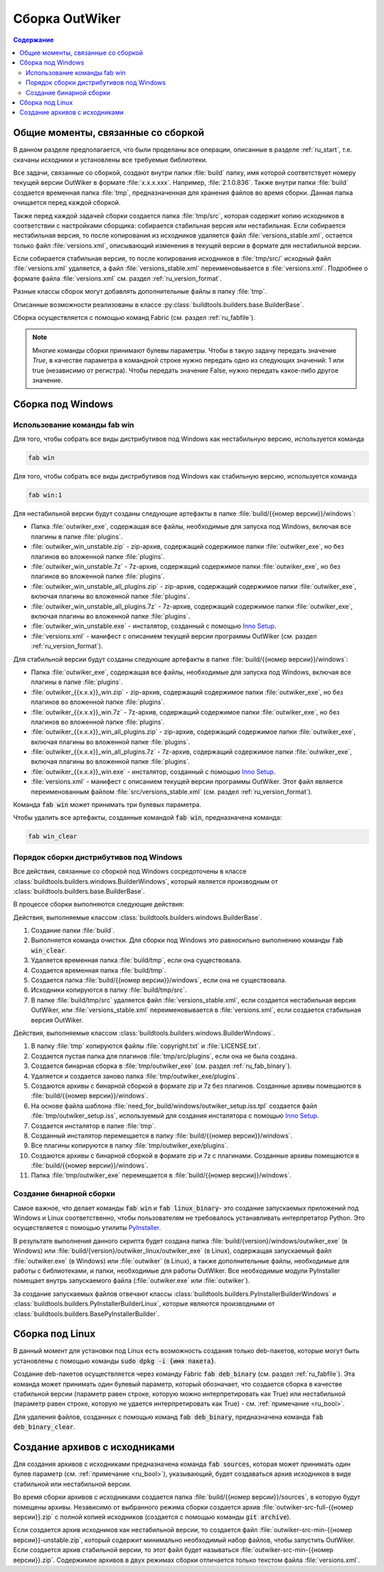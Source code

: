 .. _ru_build:

Сборка OutWiker
===============

.. contents:: Содержание
   :depth: 3


Общие моменты, связанные со сборкой
-----------------------------------

В данном разделе предполагается, что были проделаны все операции, описанные в разделе :ref:`ru_start`, т.е. скачаны исходники и установлены все требуемые библиотеки.


Все задачи, связанные со сборкой, создают внутри папки :file:`build` папку, имя которой соответствует номеру текущей версии OutWiker в формате :file:`x.x.x.xxx`. Например, :file:`2.1.0.836`. Также внутри папки :file:`build` создается временная папка :file:`tmp`, предназначенная для хранения файлов во время сборки. Данная папка очищается перед каждой сборкой.

Также перед каждой задачей сборки создается папка :file:`tmp/src`, которая содержит копию исходников в соответствии с настройками сборщика: собирается стабильная версия или нестабильная. Если собирается нестабильная версия, то после копирования из исходников удаляется файл :file:`versions_stable.xml`, остается только файл :file:`versions.xml`, описывающий изменения в текущей версии в формате для нестабильной версии.

Если собирается стабильная версия, то после копирования исходников в :file:`tmp/src/` исходный файл :file:`versions.xml` удаляется, а файл :file:`versions_stable.xml` переименовывается в :file:`versions.xml`. Подробнее о формате файла :file:`versions.xml` см. раздел :ref:`ru_version_format`.

Разные классы сборок могут добавлять дополнительные файлы в папку :file:`tmp`.

Описанные возможности реализованы в классе :py:class:`buildtools.builders.base.BuilderBase`.

Сборка осуществляется с помощью команд Fabric (см. раздел :ref:`ru_fabfile`).


.. _ru_bool:

.. note::
    Многие команды сборки принимают булевы параметры. Чтобы в такую задачу передать значение `True`, в качестве параметра в командной строке нужно передать одно из следующих значений: 1 или true (независимо от регистра). Чтобы передать значение False, нужно передать какое-либо другое значение.


.. _ru_build_windows:

Сборка под Windows
------------------

.. _ru_fab_win_using:

Использование команды fab win
~~~~~~~~~~~~~~~~~~~~~~~~~~~~~


Для того, чтобы собрать все виды дистрибутивов под Windows как нестабильную версию, используется команда

.. code:: bash

    fab win


Для того, чтобы собрать все виды дистрибутивов под Windows как стабильную версию, используется команда

.. code:: bash

    fab win:1


Для нестабильной версии будут созданы следующие артефакты в папке :file:`build/{{номер версии}}/windows`:

* Папка :file:`outwiker_exe`, содержащая все файлы, необходимые для запуска под Windows, включая все плагины в папке :file:`plugins`.
* :file:`outwiker_win_unstable.zip` - zip-архив, содержащий содержимое папки :file:`outwiker_exe`, но без плагинов во вложенной папке :file:`plugins`.
* :file:`outwiker_win_unstable.7z` - 7z-архив, содержащий содержимое папки :file:`outwiker_exe`, но без плагинов во вложенной папке :file:`plugins`.
* :file:`outwiker_win_unstable_all_plugins.zip` - zip-архив, содержащий содержимое папки :file:`outwiker_exe`, включая плагины во вложенной папке :file:`plugins`.
* :file:`outwiker_win_unstable_all_plugins.7z` - 7z-архив, содержащий содержимое папки :file:`outwiker_exe`, включая плагины во вложенной папке :file:`plugins`.
* :file:`outwiker_win_unstable.exe` - инсталятор, созданный с помощью `Inno Setup`_.
* :file:`versions.xml` - манифест с описанием текущей версии программы OutWiker (см. раздел :ref:`ru_version_format`).


Для стабильной версии будут созданы следующие артефакты в папке :file:`build/{{номер версии}}/windows`:

* Папка :file:`outwiker_exe`, содержащая все файлы, необходимые для запуска под Windows, включая все плагины в папке :file:`plugins`.
* :file:`outwiker_{{x.x.x}}_win.zip` - zip-архив, содержащий содержимое папки :file:`outwiker_exe`, но без плагинов во вложенной папке :file:`plugins`.
* :file:`outwiker_{{x.x.x}}_win.7z` - 7z-архив, содержащий содержимое папки :file:`outwiker_exe`, но без плагинов во вложенной папке :file:`plugins`.
* :file:`outwiker_{{x.x.x}}_win_all_plugins.zip` - zip-архив, содержащий содержимое папки :file:`outwiker_exe`, включая плагины во вложенной папке :file:`plugins`.
* :file:`outwiker_{{x.x.x}}_win_all_plugins.7z` - 7z-архив, содержащий содержимое папки :file:`outwiker_exe`, включая плагины во вложенной папке :file:`plugins`.
* :file:`outwiker_{{x.x.x}}_win.exe` - инсталятор, созданный с помощью `Inno Setup`_.
* :file:`versions.xml` - манифест с описанием текущей версии программы OutWiker. Этот файл является переименованным файлом :file:`src/versions_stable.xml` (см. раздел :ref:`ru_version_format`).


Команда :code:`fab win` может принимать три булевых параметра.

.. py:function:: win(is_stable=False, skipinstaller=False, skiparchives=False)

    Сборка дистрибутивов под Windows

    :param bool is_stable: Собрать дистрибутивы как стабильную версию (True) или как нестабильную (False).
    :param bool skipinstaller: Пропустить шаг создания инсталятора :file:`outwiker_win_unstable.exe` (если skipinstaller = True).
    :param bool skiparchives: Пропустить шаг создания архивов с собранной версией OutWiker (если skiparchives = True).

Чтобы удалить все артефакты, созданные командой :code:`fab win`, предназначена команда:

.. code:: bash

    fab win_clear


.. _ru_fab_win_internal:

Порядок сборки дистрибутивов под Windows
~~~~~~~~~~~~~~~~~~~~~~~~~~~~~~~~~~~~~~~~

Все действия, связанные со сборкой под Windows сосредоточены в классе :class:`buildtools.builders.windows.BuilderWindows`, который является производным от :class:`buildtools.builders.base.BuilderBase`.

В процессе сборки выполняются следующие действия:

Действия, выполняемые классом :class:`buildtools.builders.windows.BuilderBase`.


#. Создание папки :file:`build`.

#. Выполняется команда очистки. Для сборки под Windows это равносильно выполнению команды :code:`fab win_clear`.

#. Удаляется временная папка :file:`build/tmp`, если она существовала.

#. Создается временная папка :file:`build/tmp`.

#. Создается папка :file:`build/{{номер версии}}/windows`, если она не существовала.

#. Исходники копируются в папку :file:`build/tmp/src`.

#. В папке :file:`build/tmp/src` удаляется файл :file:`versions_stable.xml`, если создается нестабильная версия OutWiker, или :file:`versions_stable.xml` переименовывается в :file:`versions.xml`, если создается стабильная версия OutWiker.


Действия, выполняемые классом :class:`buildtools.builders.windows.BuilderWindows`.


#. В папку :file:`tmp` копируются файлы :file:`copyright.txt` и :file:`LICENSE.txt`.

#. Создается пустая папка для плагинов :file:`tmp/src/plugins`, если она не была создана.

#. Создается бинарная сборка в :file:`tmp/outwiker_exe` (см. раздел :ref:`ru_fab_binary`).

#. Удаляется и создается заново папка :file:`tmp/outwiker_exe/plugins`.

#. Создаются архивы с бинарной сборкой в формате zip и 7z без плагинов. Созданные архивы помещаются в :file:`build/{{номер версии}}/windows`.

#. На основе файла шаблона :file:`need_for_build/windows/outwiker_setup.iss.tpl` создается файл :file:`tmp/outwiker_setup.iss`, используемый для создания инсталятора с помощью `Inno Setup`_.

#. Создается инсталятор в папке :file:`tmp`.

#. Созданный инсталятор перемещается в папку :file:`build/{{номер версии}}/windows`.

#. Все плагины копируются в папку :file:`tmp/outwiker_exe/plugins`.

#. Создаются архивы с бинарной сборкой в формате zip и 7z с плагинами. Созданные архивы помещаются в :file:`build/{{номер версии}}/windows`.

#. Папка :file:`tmp/outwiker_exe` перемещается в :file:`build/{{номер версии}}/windows`.


.. _ru_fab_binary:

Создание бинарной сборки
~~~~~~~~~~~~~~~~~~~~~~~~

Самое важное, что делает команды :code:`fab win` и :code:`fab linux_binary`- это создание запускаемых приложений под Windows и Linux соответственно, чтобы пользователям не требовалось устанавливать интерпретатор Python. Это осуществляется с помощью утилиты PyInstaller_.

В результате выполнения данного скрипта будет создана папка :file:`build/{version}/windows/outwiker_exe` (в Windows) или :file:`build/{version}/outwiker_linux/outwiker_exe` (в Linux), содержащая запускаемый файл :file:`outwiker.exe` (в Windows) или :file:`outwiker` (в Linux), а также дополнительные файлы, необходимые для работы с библиотеками, и папки, необходимые для работы OutWiker. Все необходимые модули PyInstaller помещает внутрь запускаемого файла (:file:`outwiker.exe` или :file:`outwiker`).

За создание запускаемых файлов отвечают классы :class:`buildtools.builders.PyInstallerBuilderWindows` и :class:`buildtools.builders.PyInstallerBuilderLinux`, которые являются производными от :class:`buildtools.builders.BasePyInstallerBuilder`.


.. _ru_build_linux:

Сборка под Linux
----------------

В данный момент для установки под Linux есть возможность создания только deb-пакетов, которые могут быть установлены с помощью команды :code:`sudo dpkg -i {имя пакета}`.

Создание deb-пакетов осуществляется через команду Fabric :code:`fab deb_binary` (см. раздел :ref:`ru_fabfile`). Эта команда может принимать один булевый параметр, который обозначает, что создается сборка в качестве стабильной версии (параметр равен строке, которую можно интерпретировать как True) или нестабильной (параметр равен строке, которую не удается интерпретировать как True) - см. :ref:`примечание <ru_bool>`.

Для удаления файлов, созданных с помощью команд :code:`fab deb_binary`, предназначена команда :code:`fab deb_binary_clear`.



.. _ru_build_sources:

Создание архивов с исходниками
------------------------------

Для создания архивов с исходниками предназначена команда :code:`fab sources`, которая может принимать один булев параметр (см. :ref:`примечание <ru_bool>`), указывающий, будет создаваться архив исходников в виде стабильной или нестабильной версии.

Во время сборки архивов с исходниками создается папка :file:`build/{{номер версии}}/sources`, в которую будут помещены архивы. Независимо от выбранного режима сборки создается архив :file:`outwiker-src-full-{{номер версии}}.zip` с полной копией исходников (создается с помощью команды :code:`git archive`).

Если создается архив исходников как нестабильной версии, то создается файл :file:`outwiker-src-min-{{номер версии}}-unstable.zip`, который содержит минимально необходимый набор файлов, чтобы запустить OutWiker. Если создается архив стабильной версии, то этот файл будет называться :file:`outwiker-src-min-{{номер версии}}.zip`. Содержимое архивов в двух режимах сборки отличается только текстом файла :file:`versions.xml`.


.. _PyInstaller: http://www.pyinstaller.org/
.. _`Inno Setup`: http://www.jrsoftware.org
